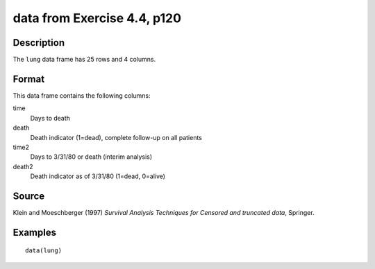 +--------------------------------------+--------------------------------------+
| lung                                 |
| R Documentation                      |
+--------------------------------------+--------------------------------------+

data from Exercise 4.4, p120
----------------------------

Description
~~~~~~~~~~~

The ``lung`` data frame has 25 rows and 4 columns.

Format
~~~~~~

This data frame contains the following columns:

time
    Days to death

death
    Death indicator (1=dead), complete follow-up on all patients

time2
    Days to 3/31/80 or death (interim analysis)

death2
    Death indicator as of 3/31/80 (1=dead, 0=alive)

Source
~~~~~~

Klein and Moeschberger (1997) *Survival Analysis Techniques for Censored
and truncated data*, Springer.

Examples
~~~~~~~~

::

    data(lung)

